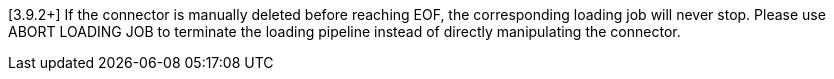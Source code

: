 [3.9.2+] If the connector is manually deleted before reaching EOF, the corresponding loading job will never stop. Please use ABORT LOADING JOB to terminate the loading pipeline instead of directly manipulating the connector.